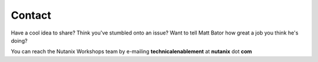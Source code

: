 =======
Contact
=======

Have a cool idea to share? Think you've stumbled onto an issue? Want to tell Matt Bator how great a job you think he's doing?

You can reach the Nutanix Workshops team by e-mailing **technicalenablement** at **nutanix** dot **com**

